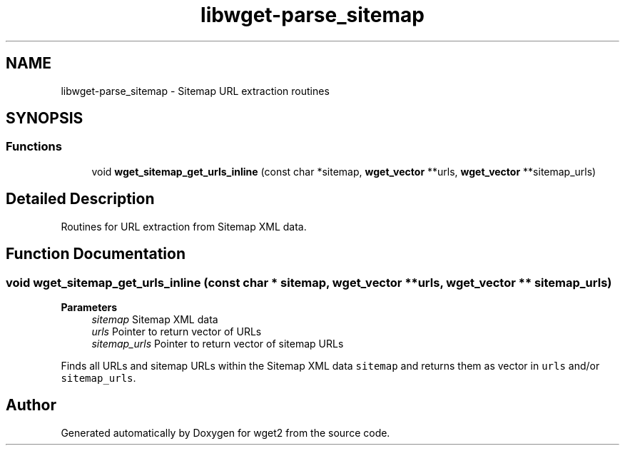 .TH "libwget-parse_sitemap" 3 "Sun Nov 29 2020" "Version 1.99.2" "wget2" \" -*- nroff -*-
.ad l
.nh
.SH NAME
libwget-parse_sitemap \- Sitemap URL extraction routines
.SH SYNOPSIS
.br
.PP
.SS "Functions"

.in +1c
.ti -1c
.RI "void \fBwget_sitemap_get_urls_inline\fP (const char *sitemap, \fBwget_vector\fP **urls, \fBwget_vector\fP **sitemap_urls)"
.br
.in -1c
.SH "Detailed Description"
.PP 
Routines for URL extraction from Sitemap XML data\&. 
.SH "Function Documentation"
.PP 
.SS "void wget_sitemap_get_urls_inline (const char * sitemap, \fBwget_vector\fP ** urls, \fBwget_vector\fP ** sitemap_urls)"

.PP
\fBParameters\fP
.RS 4
\fIsitemap\fP Sitemap XML data 
.br
\fIurls\fP Pointer to return vector of URLs 
.br
\fIsitemap_urls\fP Pointer to return vector of sitemap URLs
.RE
.PP
Finds all URLs and sitemap URLs within the Sitemap XML data \fCsitemap\fP and returns them as vector in \fCurls\fP and/or \fCsitemap_urls\fP\&. 
.SH "Author"
.PP 
Generated automatically by Doxygen for wget2 from the source code\&.
